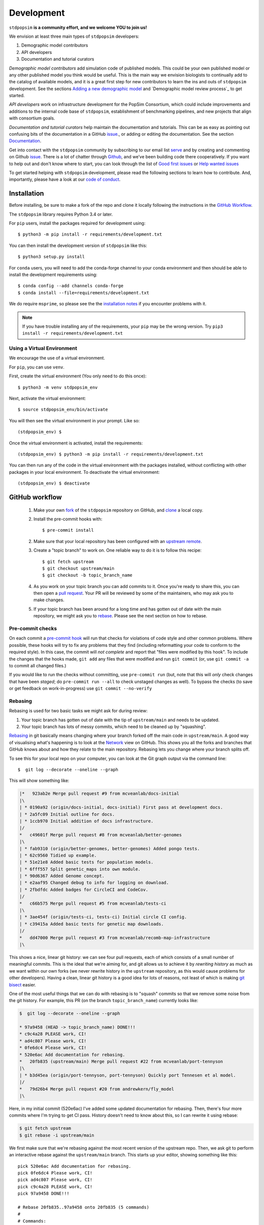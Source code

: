.. _sec_development:

===========
Development
===========

``stdpopsim`` **is a community effort, and we welcome YOU to join us!**

We envision at least three main types of ``stdpopsim`` developers:

1. Demographic model contributors
2. API developers
3. Documentation and tutorial curators

`Demographic model contributors` add simulation code of published models.
This could be your own published model or any other published model you think
would be useful. This is the main way we envision biologists to continually add
to the catalog of available models, and it is a great first step for new
contributors to learn the ins and outs of ``stdpopsim`` development. See the
sections `Adding a new demographic model`_ and
`Demographic model review process`_ to get started.

`API developers` work on infrastructure development for the PopSim Consortium,
which could include improvements and additions to the internal code base of
``stdpopsim``, establishment of benchmarking pipelines,
and new projects that align with consortium goals.

`Documentation and tutorial curators` help maintain the documentation and tutorials.
This can be as easy as pointing out confusing bits of the documentation in a
GitHub `issue <http://github.com/popgensims/stdpopsim/issues>`_., or adding or editing
the documentation. See the section `Documentation`_.

Get into contact with the ``stdpopsim`` community by subscribing to our email list
`serve <https://lists.uoregon.edu/mailman/listinfo/popgen_benchmark>`_
and by creating and commenting on
Github `issue <http://github.com/popgensims/stdpopsim/issues>`_.
There is a lot of chatter through
`Github <http://github.com/popgensims/stdpopsim>`_, and we’ve been building code
there cooperatively.
If you want to help out and don't know where to start, you can look through the
list of
`Good first issues
<https://github.com/popgensims/stdpopsim/issues?q=is%3Aopen+is%3Aissue+label%3A%22
good+first+issue%22>`_
or
`Help wanted issues
<https://github.com/popgensims/stdpopsim/issues?q=is%3Aopen+is%3Aissue+label%3A%22
help+wanted%22>`_


To get started helping with ``stdpopsim`` development, please read the
following sections to learn how to contribute.
And, importantly, please have a look at our
`code of conduct <https://github.com/popsim-consortium/stdpopsim/blob/main/CODE_OF_CONDUCT.md>`_.

.. _sec_development_installation:

************
Installation
************

Before installing, be sure to make a fork of the repo and clone it locally
following the instructions in the `GitHub Workflow`_.

The ``stdpopsim`` library requires Python 3.4 or later.

For ``pip`` users, install the packages required for development using::

    $ python3 -m pip install -r requirements/development.txt

You can then install the development version of ``stdpopsim`` like this::

    $ python3 setup.py install

For ``conda`` users, you will need to add the conda-forge channel to your conda
environment and then should be able to install the development requirements using::

    $ conda config --add channels conda-forge
    $ conda install --file=requirements/development.txt


We do require ``msprime``, so please see the the `installation notes
<https://tskit.dev/msprime/docs/stable/installation.html>`_ if you
encounter problems with it.

.. Note:: If you have trouble installing any of the requirements, your ``pip`` may be the wrong version.
    Try ``pip3 install -r requirements/development.txt``

---------------------------
Using a Virtual Environment
---------------------------

We encourage the use of a virtual environment.

For ``pip``, you can use ``venv``.

First, create the virtual environment (You only need to do this once)::

    $ python3 -m venv stdpopsim_env

Next, activate the virtual environment::

    $ source stdpopsim_env/bin/activate

You will then see the virtual environment in your prompt. Like so::

    (stdpopsim_env) $

Once the virtual environment is activated, install the requirements::

    (stdpopsim_env) $ python3 -m pip install -r requirements/development.txt

You can then run any of the code in the virtual environment with the packages installed,
without conflicting with other packages in your local environment.
To deactivate the virtual environment::

    (stdpopsim_env) $ deactivate


***************
GitHub workflow
***************

    1. Make your own `fork <https://help.github.com/articles/fork-a-repo/>`_
       of the ``stdpopsim`` repository on GitHub, and
       `clone <https://help.github.com/articles/cloning-a-repository/>`_
       a local copy.
    2. Install the pre-commit hooks with::

        $ pre-commit install

    2. Make sure that your local repository has been configured with an
       `upstream remote <https://help.github.com/articles/configuring-a-remote-for-a-fork/>`_.
    3. Create a "topic branch" to work on. One reliable way to do it
       is to follow this recipe::

        $ git fetch upstream
        $ git checkout upstream/main
        $ git checkout -b topic_branch_name

    4. As you work on your topic branch you can add commits to it. Once you're
       ready to share this, you can then open a `pull request
       <https://help.github.com/articles/about-pull-requests/>`__. Your PR will
       be reviewed by some of the maintainers, who may ask you to make changes.
    5. If your topic branch has been around for a long time and has gotten
       out of date with the main repository, we might ask you to
       `rebase <https://help.github.com/articles/about-git-rebase/>`_. Please
       see the next section on how to rebase.

-----------------
Pre-commit checks
-----------------

On each commit a `pre-commit hook <https://pre-commit.com/>`_  will run
that checks for violations of code style and other common problems.
Where possible, these hooks will try to fix any problems that they find (including reformatting
your code to conform to the required style). In this case, the commit
will *not complete* and report that "files were modified by this hook".
To include the changes that the hooks made, ``git add`` any
files that were modified and run ``git commit`` (or, use ``git commit -a``
to commit all changed files.)

If you would like to run the checks without committing, use ``pre-commit run``
(but, note that this will *only* check changes that have been *staged*;
do ``pre-commit run --all`` to check unstaged changes as well).
To bypass the checks (to save or get feedback on work-in-progress) use
``git commit --no-verify``

--------
Rebasing
--------

Rebasing is used for two basic tasks we might ask for during review:

1. Your topic branch has gotten out of date with the tip of ``upstream/main``
   and needs to be updated.
2. Your topic branch has lots of messy commits, which need to be cleaned up
   by "squashing".

`Rebasing <https://help.github.com/articles/about-git-rebase/>`_ in git
basically means changing where your branch forked off the main code
in ``upstream/main``. A good way of visualising what's happening is to
look at the `Network <https://github.com/popgensims/stdpopsim/network>`_ view on
GitHub. This shows you all the forks and branches that GitHub knows about
and how they relate to the main repository. Rebasing lets you change where
your branch splits off.

To see this for your local repo
on your computer, you can look at the Git graph output via the command line::

    $  git log --decorate --oneline --graph

This will show something like:

.. code-block:: none

    |*   923ab2e Merge pull request #9 from mcveanlab/docs-initial
    |\
    | * 0190a92 (origin/docs-initial, docs-initial) First pass at development docs.
    | * 2a5fc09 Initial outline for docs.
    | * 1ccb970 Initial addition of docs infrastructure.
    |/
    *   c49601f Merge pull request #8 from mcveanlab/better-genomes
    |\
    | * fab9310 (origin/better-genomes, better-genomes) Added pongo tests.
    | * 62c9560 Tidied up example.
    | * 51e21e8 Added basic tests for population models.
    | * 6fff557 Split genetic_maps into own module.
    | * 90d6367 Added Genome concept.
    | * e2aaf95 Changed debug to info for logging on download.
    | * 2fbdfdc Added badges for CircleCI and CodeCov.
    |/
    *   c66b575 Merge pull request #5 from mcveanlab/tests-ci
    |\
    | * 3ae454f (origin/tests-ci, tests-ci) Initial circle CI config.
    | * c39415a Added basic tests for genetic map downloads.
    |/
    *   dd47000 Merge pull request #3 from mcveanlab/recomb-map-infrastructure
    |\

This shows a nice, linear git history: we can see four pull requests, each of
which consists of a small number of meaningful commits. This is the ideal that
we're aiming for, and git allows us to achieve it by *rewriting history* as
much as we want within our own forks (we never rewrite history in the
``upstream`` repository, as this would cause problems for other developers).
Having a clean, linear git history is a good idea for lots of reasons, not
least of which is making `git bisect <https://git-scm.com/docs/git-bisect>`_
easier.

One of the most useful things that we can do with rebasing is to "squash" commits
so that we remove some noise from the git history. For example, this PR
(on the branch ``topic_branch_name``) currently looks like:

.. code-block:: none

    $  git log --decorate --oneline --graph

    * 97a9458 (HEAD -> topic_branch_name) DONE!!!
    * c9c4a28 PLEASE work, CI!
    * ad4c807 Please work, CI!
    * 0fe6dc4 Please work, CI!
    * 520e6ac Add documentation for rebasing.
    *   20fb835 (upstream/main) Merge pull request #22 from mcveanlab/port-tennyson
    |\
    | * b3d45ea (origin/port-tennyson, port-tennyson) Quickly port Tennesen et al model.
    |/
    *   79d26b4 Merge pull request #20 from andrewkern/fly_model
    |\

Here, in my initial commit (520e6ac) I've added some updated documentation for rebasing.
Then, there's four more commits where I'm trying
to get CI pass. History doesn't need to know about this, so I can rewrite it
using rebase:

.. code-block:: none

    $ git fetch upstream
    $ git rebase -i upstream/main

We first make sure that we're rebasing against the most recent version of the
upstream repo. Then, we ask git to perform an interactive rebase against
the ``upstream/main`` branch. This starts up your editor, showing something
like this::

    pick 520e6ac Add documentation for rebasing.
    pick 0fe6dc4 Please work, CI!
    pick ad4c807 Please work, CI!
    pick c9c4a28 PLEASE work, CI!
    pick 97a9458 DONE!!!

    # Rebase 20fb835..97a9458 onto 20fb835 (5 commands)
    #
    # Commands:
    # p, pick = use commit
    # r, reword = use commit, but edit the commit message
    # e, edit = use commit, but stop for amending
    # s, squash = use commit, but meld into previous commit
    # f, fixup = like "squash", but discard this commit's log message
    # x, exec = run command (the rest of the line) using shell
    # d, drop = remove commit
    #
    # These lines can be re-ordered; they are executed from top to bottom.
    #
    # If you remove a line here THAT COMMIT WILL BE LOST.
    #
    # However, if you remove everything, the rebase will be aborted.
    #
    # Note that empty commits are commented out

We want git to squash the last five commits, so we edit the rebase instructions
to look like:

.. code-block:: none

    pick 520e6ac Add documentation for rebasing.
    s 0fe6dc4 Please work, CI!
    s ad4c807 Please work, CI!
    s c9c4a28 PLEASE work, CI!
    s 97a9458 DONE!!!

    # Rebase 20fb835..97a9458 onto 20fb835 (5 commands)
    #
    # Commands:
    # p, pick = use commit
    # r, reword = use commit, but edit the commit message
    # e, edit = use commit, but stop for amending
    # s, squash = use commit, but meld into previous commit
    # f, fixup = like "squash", but discard this commit's log message
    # x, exec = run command (the rest of the line) using shell
    # d, drop = remove commit
    #
    # These lines can be re-ordered; they are executed from top to bottom.
    #
    # If you remove a line here THAT COMMIT WILL BE LOST.
    #
    # However, if you remove everything, the rebase will be aborted.
    #
    # Note that empty commits are commented out

After performing these edits, we then save and close. Git will try to do
the rebasing, and if successful will open another editor screen that
lets you edit the text of the commit message:

.. code-block:: none

    # This is a combination of 5 commits.
    # This is the 1st commit message:

    Add documentation for rebasing.

    # This is the commit message #2:

    Please work, CI!

    # This is the commit message #3:

    Please work, CI!

    # This is the commit message #4:

    PLEASE work, CI!

    # This is the commit message #5:

    DONE!!!

    # Please enter the commit message for your changes. Lines starting
    # with '#' will be ignored, and an empty message aborts the commit.
    #
    # Date:      Tue Mar 5 17:00:39 2019 +0000
    #
    # interactive rebase in progress; onto 20fb835
    # Last commands done (5 commands done):
    #    squash c9c4a28 PLEASE work, CI!
    #    squash 97a9458 DONE!!!
    # No commands remaining.
    # You are currently rebasing branch 'topic_branch_name' on '20fb835'.
    #
    # Changes to be committed:
    #       modified:   docs/development.rst
    #
    #

We don't care about the commit messages for the squashed commits, so we
delete them and end up with:

.. code-block:: none

    Add documentation for rebasing.

    # Please enter the commit message for your changes. Lines starting
    # with '#' will be ignored, and an empty message aborts the commit.
    #
    # Date:      Tue Mar 5 17:00:39 2019 +0000
    #
    # interactive rebase in progress; onto 20fb835
    # Last commands done (5 commands done):
    #    squash c9c4a28 PLEASE work, CI!
    #    squash 97a9458 DONE!!!
    # No commands remaining.
    # You are currently rebasing branch 'topic_branch_name' on '20fb835'.
    #
    # Changes to be committed:
    #       modified:   docs/development.rst

After saving and closing this editor session, we then get something like:

.. code-block:: none

    [detached HEAD 6b8a2a5] Add documentation for rebasing.
    Date: Tue Mar 5 17:00:39 2019 +0000
    1 file changed, 2 insertions(+), 2 deletions(-)
    Successfully rebased and updated refs/heads/topic_branch_name.

Finally, after a successful rebase, you **must force-push**! If you try to
push without specifying ``-f``, you will get a very confusing and misleading
message:

.. code-block:: none

    $ git push origin topic_branch_name
    To github.com:jeromekelleher/stdpopsim.git
    ! [rejected]        topic_branch_name -> topic_branch_name (non-fast-forward)
    error: failed to push some refs to 'git@github.com:jeromekelleher/stdpopsim.git'
    hint: Updates were rejected because the tip of your current branch is behind
    hint: its remote counterpart. Integrate the remote changes (e.g.
    hint: 'git pull ...') before pushing again.
    hint: See the 'Note about fast-forwards' in 'git push --help' for details.

**DO NOT LISTEN TO GIT IN THIS CASE!** Git is giving you **terrible advice**
which will mess up your branch. What we need to do is replace the state of
the branch ``topic_branch_name`` on your fork on GitHub (the ``upstream`` remote)
with the state of your local branch, ``topic_branch_name``. We do this
by "force-pushing":

.. code-block:: none

    $ git push -f origin topic_branch_name
    Counting objects: 4, done.
    Delta compression using up to 4 threads.
    Compressing objects: 100% (4/4), done.
    Writing objects: 100% (4/4), 4.33 KiB | 1.44 MiB/s, done.
    Total 4 (delta 2), reused 0 (delta 0)
    remote: Resolving deltas: 100% (2/2), completed with 2 local objects.
    To github.com:jeromekelleher/stdpopsim.git
     + 6b8a2a5...d033ffa topic_branch_name -> topic_branch_name (forced update)

Success! We can check the history again to see if everything looks OK:

.. code-block:: none

    $  git log --decorate --oneline --graph

    * d033ffa (HEAD -> topic_branch_name, origin/topic_branch_name) Add documentation for rebasing.
    *   20fb835 (upstream/main) Merge pull request #22 from mcveanlab/port-tennyson
    |\
    | * b3d45ea (origin/port-tennyson, port-tennyson) Quickly port Tennesen et al model.
    |/
    *   79d26b4 Merge pull request #20 from andrewkern/fly_model
    |

This looks just right: we have one commit, pointing to the head of ``upstream/main``
and have successfully squashed and rebased.

------------------------
When rebasing goes wrong
------------------------

Sometimes rebasing goes wrong, and you end up in a frustrating loop of making
and undoing the same changes over and over again. First, here's an explanation
of what's going on. Let's say that the branch we're working on (and trying to
rebase) is called ``topic_branch``, and it branched off from ``upstream/main``
at some point in the past::

         A1---A2---A3  (topic_branch)
        /
    ---M---o---o---o---o---B  (upstream/main)

So, what we'd really like to do is to take the commits ``A1``, ``A2``, and
``A3`` and apply them to the current state of the ``upstream/main`` branch,
i.e., on top of commit ``B``. If we just do ``git rebase upstream/main``
then git will try to first apply ``A1``; then ``A2``; and finally ``A3``.
If there's conflicts, this is painful, so we might want to *first* squash
the three commits together into one commit, and then rebase that single commit.
Then we'll only have to resolve conflicts once. Said another way: we often
use ``git rebase -i upstream/main`` to both squash *and* rebase; but
it may be easier to squash first then rebase after.

We'll be doing irreversible changes, so first we should make a backup copy of
the branch::

    $ git checkout topic_branch  # make sure we're on the right branch
    $ git checkout -b topic_backup # make the backup
    $ git checkout topic_branch  # go back to the topic branch

Next, we take the diff between the current state of the files and the place
where your changes last diverged from ``upstream/main`` (the commit labelled
``M`` in the diagram above), and save it as a patch. To do this, make sure
you are in the root of the git directory, and::

    $ git diff --merge-base upstream/main > changes.patch

After that, we can check out a fresh branch and check if everything works
as it's supposed to::

    $ git checkout -b test_branch upstream/main
    $ patch -p1 < changes.patch
    $ git commit -a
    # check things work

After we've verified that everything works, we then checkout the original
topic branch and replace it with the state of the ``test_branch``, and
finally force-push to the remote topic branch on your fork::

    $ git checkout topic_branch
    $ git reset --hard test_branch
    $ git push -f origin topic_branch

Hard resetting and force pushing are not reversible operations, so please
beware! After you've done this, you can go make sure nothing bad happened
by checking that the only changes listed under "files changed" in the github
pull request are changes that you have made. For more on finding the fork
point, with diagrams, and an alternative workflow, see `the git docs
<https://git-scm.com/docs/git-merge-base>`__.

.. _sec_development_demographic_model:


********************
Adding a new species
********************

---------------------------------------------------
Which information do I need to have for my species?
---------------------------------------------------

In ``stdpopsim``, we aim to be inclusive and facilitate adding a diverse range of species.
That said, there are certain basic requirements we have
for every species added to the :ref:`sec_catalog`.
We specify these requirements below.
If you are unsure whether your species satisfies these baseline requirements,
but you still think it will be useful to add it to ``stdpopsim``,
then we encourage you to `open an issue <http://github.com/popgensims/stdpopsim/issues/new>`_
on the GitHub repository to discuss this.
Others researchers in the community may be able to help you fill in the missing details
or find other solutions.

Every species added to ``stdpopsim`` should have the following information available:

1. A chromosome-level genome assembly
2. Mutation rate (per generation)
3. Recombination rate (per generation)
4. A characteristic population size
5. An average generation time

Of course, many species do not have precise estimates of each of these
(e.g., mutation rates are usually not known).
So, in practice we often have to use approximate estimates.
We provide below a set of guidelines for each of the five components,
with a brief discussion of possible courses of action to take when components have incomplete information.

1. The **genome assembly** should consist of a list of chromosomes or scaffolds and their lengths.
   Having a good quality assembly with complete chromosomes, or at least very long scaffolds,
   is essential for chromosome-level simulations produced by ``stdpopsim``.
   Species with less complete genome builds typically do not have genetic maps
   or good estimates of recombination rates,
   making chromosome-level simulation much less useful.
   Thus, currently, ``stdpopsim`` only supports adding species with near-complete
   chromosome-level genome assemblies (i.e., close to one contig per chromosome).

2. An **average mutation rate**
   should be specified for each chromosome (per generation per bp).
   The mutation rate estimate can be based on sequence data from pedigrees, mutation accumulation studies,
   or comparative genomic analysis calibrated by fossil data (i.e., phylogenetic estimates).
   If there is no information on the variation of mutation rates across chromosomes,
   the average genome-wide mutation rate can be specified for all chromosomes.
   Finally, if your species of interest does not have direct estimates of mutation rates,
   we recommend using estimates for some other species (hopefully closely related).

3. An **average recombination rate**
   should be specified for each chromosome (per generation per bp).
   Ideally, one would want to specify a fine-scale chromosome-level **recombination map**,
   since the recombination rate is known to vary widely across chromosomes.
   If a recombination map exists for your species,
   you may specify it separately (see `Adding a genetic map`_).
   Nonetheless, you should specify a default (average) recombination rate for each chromosome.
   As with mutation rates, if there is no information on the variation of recombination rates
   across chromosomes, the average genome-wide recombination rate can be specified for all chromosomes.
   Furthermore, if your species of interest does not have direct estimates of recombination rates,
   we recommend using estimates for some other species (hopefully closely related).

4. The **effective population size** should represent the historical average effective population size,
   and ideally produce simulated data that matches the average observed genetic diversity in that species.
   However, this will often not capture features of genetic variation that are caused by recent changes in population size and the presence of population structure.
   To capture those, one should also provide a demographic model (or multiple models) for the species
   (see `Adding a new demographic model`_).

5. The **average generation time** is an important part of the species' natural history,
   but its value does not directly affect the simulation, since
   the ``SLiM`` and ``msprime`` simulation engines operate in time units of generations.
   Thus, the average generation time is only currently used to convert time units to years,
   which is useful when comparing among different demographic models.

All values used in the species model should be based on current knowledge for a typical population
in that species, as represented in the literature.
Before you add your species to ``stdpopsim``, see that you can collect the values
mentioned above from the literature.
You will later need to specify these citations in your code files
(see `Adding and editing the required files`_).
If you are unsure whether your species of interest satisfies the base requirements above
(such as a near-complete genome assembly), or have questions about how to set some parameters,
feel free to `open an issue <http://github.com/popgensims/stdpopsim/issues/new>`_
on the GitHub repository to get assistance from other members of the ``stdpopsim`` community.


-----------------------------------
Getting set up to add a new species
-----------------------------------

If this is your first time adding a species to ``stdpopsim``, it's a good
idea to take some time browsing the :ref:`sec_catalog`
to see how existing species are typically specified and documented. If you have
any questions or confusion about the required code, please
don't hesitate to `open a new issue
<https://github.com/popsim-consortium/stdpopsim/issues/new>`__.
We're more than happy to answer any questions and help get you up and running.
Before you add any code, be sure to have forked the ``stdpopsim`` repository
and cloned it locally, following the instructions in the `GitHub Workflow`_ section.


After you collected the relevant parameters from the literature (see list above),
the first step is to create a new subdirectory devoted to the new species,
which you should name using the six-character species identifier
(see `Naming conventions`_ for more details).
All code associated with simulation of this species should go into this directory,
unless explicitly specified otherwise
(code for documentation and testing  is written in other directories).
For example, the simulation code for *D. melanogaster* resides in directory
``stdpopsim/catalog/DroMel/`` in the repository.

Once the species directory is set up, you may use the ``maintenance`` utility
of ``stdpopsim`` to generate template files where you can enter
all relevant information for your species.
The ``maintenance`` utility downloads useful information on a genome build published
in `Ensembl <https://www.ensembl.org/index.html>`__,
and uses it to generate initial versions of the required source files.
A partial list of the
genomes housed on Ensembl can be found `here <https://metazoa.ensembl.org/species.html>`__.
To use this utility, execute the ``maintenance`` command with the Ensembl species ID;
replace spaces in the Ensembl ID with ``_`` characters.
For example, the template files for *A. thaliana* were generated by executing this command:

.. code-block:: shell

    $ python -m maintenance add-species arabidopsis_thaliana

The ``maintenance`` utility generates three new files inside the species directory
(``stdpopsim/catalog/<SPECIES_ID>/``):

* ``__init__.py``: a  script that loads all the relevant libraries for your species.
  It should be edited only when you add components to your species, such as demographic models,
  genetic maps, or DFEs.

* ``genome_data.py``: a file that contains information on the physical map of the genome.
  This file is generated automatically by the ``maintenance`` utility with a data dictionary
  which has slots for the assembly accession number, the assembly name,
  and a dictionary representing the chromosome names and their associated lengths.
  If synonyms are defined (e.g., chr2L for 2L) then those are given in the list that follows.
  You should double-check the downloaded values, but there is probably no reason to edit this file
  after it has been generated by the ``maintenance`` utility.

* ``species.py``: a file containing information about the species' mutation and recombination rates,
  effective population size, and the average generation time,
  along with all accompanying citations
  (see details in `Which information do I need to have for my species?`_).
  The following section provides detailed instructions on how to code information in this file,
  including some specific examples.

.. note::

      The ``maintenance`` utility also generates test code for your species in
      the file ``tests/test_<SPECIES_ID>.py``.
      This is used later for your local tests and in the review process
      (see `Testing your species model and submitting a PR`_
      and `Implementing tests for the review of new species`_).

.. note::

    If your species of interested does not have a published genome in Ensembl,
    you may manually create and edit the three files described above.
    Try to follow an example from the catalog that was downloaded from Ensembl
    to maintain a consistent format.

-----------------------------
Coding the species parameters
-----------------------------

Information about a species' mutation and recombination rates,
effective population size, and the average generation time,
is all summarized in the ``species.py`` file,
along with all accompanying citations
(see details in `Which information do I need to have for my species?`_).
The initial version of the file generated by the ``maintenance`` utility
contains commented instructions to help you figure out where everything goes.
Essentially, the information in this file is recorded in two main objects: ``_genome`` and ``_species``.
The ``_genome`` object contains chromosome-level information, such as
**chromosome ids**, **lengths**, **mutation and recombination rates**, and **ploidy**.
The ``_species`` object contains the remaining information about the species,
including its **full name**, **abbreviated name**, **id**, **effective population size**
and **average generation time**.
Each value specified in these two object should be accompanied by a
``stdpopsim.Citation`` object indicating the publication from which it was derived.
Each ``stdpopsim.Citation`` object is initialized with the following information:

* author (`string`): abbreviated author list in a single string,
  such as `"1000GenomesConsortium"` or `"Huber et al."`.
* year   (`int`): year of publication.
* doi (`string`): a URL for the `doi.org <https://doi.org/>`__ webpage of the publication.
* reasons (list of ``stdpopsim.CiteReason``):
  possible reasons to include a citation in ``species.py`` are:

  * ``stdpopsim.CiteReason.ASSEMBLY``
  * ``stdpopsim.CiteReason.REC_RATE``
  * ``stdpopsim.CiteReason.MUT_RATE``
  * ``stdpopsim.CiteReason.POP_SIZE``
  * ``stdpopsim.CiteReason.GEN_TIME``

To demonstrate how the ``_genome`` and ``_species`` objects are set,
we provide below a detailed example for *A. thaliana*
(see also ``stdpopsim/catalog/AraTha/species.py``).

ILAN: I NEED TO FIX AND ADJUST THIS !!!

We start by
defining auxiliary objects (``_recombination_rate_data`` and ``_ploidy``)
that specify the recombination rate and ploidy
for each chromosome.
Note that the mitochondrial and plastid genomes are associated
with ploidy of 1 and recombination rate of 0,
and all other chromosomes are associated with a ploidy of 2 and the
genome-wide average recombination rate.

.. code-block:: python

    _mean_recombination_rate = 200 / 124000 / 2 / 1e6
    _recombination_rate_data = {str(j): _mean_recombination_rate for j in range(1, 6)}
    _recombination_rate_data["Mt"] = 0
    _recombination_rate_data["Pt"] = 0

    _species_ploidy = 2
    _ploidy = {
      "1": _species_ploidy,
      "2": _species_ploidy,
      "3": _species_ploidy,
      "4": _species_ploidy,
      "5": _species_ploidy,
      "6": _species_ploidy,
      "Mt": 1,
      "Pt": 1,
    }

We then use another object (``_chromosomes``) to wrap up these
values together with the mutation rate, which is set to the
genome-wide average value for every chromosome.
Chromosome ids and lengths are taken from the ``data`` object defined in
the ``genome_data.py`` file.

.. code-block:: python

	_chromosomes = []
	for name, data in genome_data.data["chromosomes"].items():
	    _chromosomes.append(
       		stdpopsim.Chromosome(
	            id=name,
       		    length=data["length"],
	            synonyms=data["synonyms"],
       		    mutation_rate=7e-9,
	            recombination_rate=_recombination_rate_data[name],
	            ploidy=_ploidy[name],
       		)
	    )

Finally, the ``_genome`` object is defined by referencing the ``_chromosomes``
object, adding the assembly name and accession, and all the relevant citations,
with a "reason" associated with each citation:

.. code-block:: python

  _genome = stdpopsim.Genome(
      chromosomes=_chromosomes,
      assembly_name=genome_data.data["assembly_name"],
      assembly_accession=genome_data.data["assembly_accession"],
      citations=[
        stdpopsim.Citation(
          author="Ossowski et al.",
          year=2010,
          doi="https://doi.org/10.1126/science.1180677",
          reasons={stdpopsim.CiteReason.MUT_RATE},
        ),
        stdpopsim.Citation(
          author="Huber et al.",
          year=2014,
          doi="https://doi.org/10.1093/molbev/msu247",
          reasons={stdpopsim.CiteReason.REC_RATE},
        ),
        stdpopsim.Citation(
          doi="https://doi.org/10.1093/nar/gkm965",
          year=2007,
          author="Swarbreck et al.",
          reasons={stdpopsim.CiteReason.ASSEMBLY},
        ),
      ],
  )

The ``_species`` object contains the remaining information about the species,
including the **effective population size** and **average generation time**,
along with relevant citations.
For example, the ``_species`` object for *A. thaliana* is specified as follows:

.. code-block:: python

    _species = stdpopsim.Species(
        id="AraTha",
        ensembl_id="arabidopsis_thaliana",
        name="Arabidopsis thaliana",
        common_name="A. thaliana",
        genome=_genome,
        generation_time=1.0,
        population_size=10**4,
        ploidy=_species_ploidy,
        citations=[
            stdpopsim.Citation(
                doi="https://doi.org/10.1890/0012-9658(2002)083[1006:GTINSO]2.0.CO;2",
                year=2002,
                author="Donohue",
                reasons={stdpopsim.CiteReason.GEN_TIME},
            ),
            stdpopsim.Citation(
                doi="https://doi.org/10.1016/j.cell.2016.05.063",
                year=2016,
                author="1001GenomesConsortium",
                reasons={stdpopsim.CiteReason.POP_SIZE},
            ),
        ],
    )


Once these two objects (``_genome`` and ``_species``) are specified,
you should be able to load and simulate the newly added species using ``stdpopsim``.

----------------------------------------------
Testing your species model and submitting a PR
----------------------------------------------

The ``maintenance`` utility that generated the three species template files
in the species directory (``stdpopsim/catalog/<SPECIES_ID>/``)
also generates test code for the species in a separate file, ``tests/test_<SPECIES_ID>.py``.
The tests in this file are executed as follows
(where ``<SPECIES_ID>`` is the six-character species id):

.. code-block:: shell

   $ python -m pytest tests/test_<SPECIES_ID>.py

The tests already implemented in this file when it is generated
check for basic formatting and missing information.
For example, there is a test checking that the citation year is of type `int`
rather than `string` (e.g. 2004 and not `"2014"`).
Other tests in this file are generated by the ``maintenance`` utility
as blank and disabled.
These tests should **not** be filled out by the person who writes the code in
the ``species.py`` file,
but rather by someone else, as part of the **review process** (see below).
Once your code passes the basic tests implemented in the automatically generated
version of the test file,
you should submit a pull request (PR) with your changes to the catalog.
See the `GitHub workflow`_ for more details about this process.

At this point, most of your work is done.
**You have officially joined the** ``stdpopsim`` **development team. Welcome!!**
Your code still needs to undergo review by another member (or members)
of the development team before it is fully incorporated into ``stdpopsim``.
This will likely require additional feedback from you,
so, stay tuned for discussion during the review process.

----------------------------------------
Overview of the stdpopsim review process
----------------------------------------

We provide here a general outline for the review process we use in ``stdpopsim``,
including guidelines for how to settle discrepancies that are found during review
(see Step 6 below).
The six steps described below should be followed whenever a **new species** is added,
or when components such as **demographic models** or **DFEs** are added to a species
already in the catalog.

1. After the original contributor submitted a PR with their new code,
   the code is checked by one of the core maintainers of
   ``stdpopsim`` for basic problems or style issues.
   Once the code meets the basic standards, the maintainer merges the PR,
   and the newly added code is considered **provisional**.

2. The original contributor then opens a new **QC issue** on GitHub
   to track the progress of the review.
   One simple way to do this is to use one of the `template issues
   <https://github.com/popsim-consortium/stdpopsim/issues/new/choose>`__
   we provide.
   For example, the ``Species QC issue template`` should be used when adding
   a new species and the ``Model QC issue template`` should be used when adding
   a new demographic model.
   Simply press  `Get started` for the appropriate template,
   and fill in the required details.
   If you don't find an appropriate template for your purpose,
   you should simply `open a new blank issue
   <https://github.com/popsim-consortium/stdpopsim/issues/new>`__
   and add the relevant details manually.
   Make sure to include information about the primary sources (citations)
   you used as well as other considerations you made in your code.
   The **QC issue** contains a checklist and all the items on this list
   should be checked off for the review process to complete.

3. A different member of the ``stdpopsim`` community volunteers to review the
   newly added demographic model.
   If you volunteer to review a model, you should state your intention on the
   **QC issue**, so we don't duplicate effort.
   Typically, there will be one reviewer assigned to every **QC issue**.
   However, sometimes multiple reviewers may wish to partition tasks between them.
   For examples, when reviewing a new species, one reviewer may wish to test the
   recombination rates, and another may wish to test the effective population size.
   Some aspects of the review, such as examining citations, involve checking the
   code of the original contributor.
   However, most of the review involves implementing tests
   based on the reviewer's understanding of
   the source publications and additional documentation
   specified by the original contributor in the **QC issue**.
   Ideally, the code for these tests should be written by the reviewer
   **without looking at the original contributor's code**.
   If the reviewer is uncertain about some aspects of the implementation,
   they can discuss this with the original contributor in the **QC issue**.
   Different types of tests are involved when you are reviewing a **new species**
   added to ``stdpopsim`` or when you are reviewing a **demographic model**
   added to an existing species.
   See the appropriate sections below for specific instructions on how to
   implement the different tests.
   The reviewer should write the testing code on their own fork of the repository,
   as outlined in the `GitHub workflow`_.

4. After writing the appropriate  the test code,
   the reviewer should execute it by running the `Unit tests`_.
   The unit tests will produce error messages if
   inconsistencies are found between the original contributor's implementation
   and the tests written by the reviewer.

5. Once the reviewer is confident in their tests,
   they should submit a PR with their test code.
   The reviewer may choose to do so even if some tests fail,
   to facilitate discussion with the original contributor (see Step 6 below).

6. If the tests written by the reviewer produce error messages,
   the differences between the implementation of the original contributor and
   the blind tests of the reviewer need to be resolved through discussion
   between the two of them.
   This discussion can take place either in the **review PR** submitted in Step 5,
   or in the **QC issue** opened in Step 2.
   Differences between the two implementations can indicate an error,
   but very often they are a result of different interpretations of the
   data presented in the source publications.
   For example, there might be different mutation rates estimated for a given species
   from two different groups of samples.
   The original contributor and reviewer should reach an agreement
   as to the best (or at least a reasonable) interpretation of the published data.
   If they cannot reach an agreement,
   then the discussion on GitHub should be opened to others in the community.
   It may also be useful to contact the authors of the original publication
   to resolve some of these ambiguities.
   After each difference is resolved, the final decision should be clearly
   noted in the discussion on GitHub,
   and the code should be modified accordingly.
   This could be either the code written by the original contributor or the
   test code written by the reviewer (or both in some cases).
   Since at this point the **review PR** submitted in Step 5 is still open (not merged),
   then we recommend making the code changes using additional commits in this PR.
   In case the review process found different possible interpretations
   of the published data,
   the rationale behind the final (consensus) interpretation should be clearly
   specified in comments above the relevant block of code.
   This documentation will help future contributors in resolving
   ambiguities in similar cases.

7. Once the **review PR** submitted in Step 5 passes all unit tests,
   it is merged, and the **QC issue** opened in Step 2 is closed.
   **The new code is now officially added to the** ``stdpopsim`` **catalog!**


------------------------------------------------
Implementing tests for the review of new species
------------------------------------------------

The tests associated with the review of a new species
should be written by the reviewer in the ``tests/test_<SPECIES_ID>.py`` file
as part of Step 3 of the review process described above.
Recall that this file was generated by the ``maintenance`` utility, with most
of the tests disabled.
The reviewer should enable all the tests and implement them.
For example, the test for the recombination rates is initialized by the
``maintenance`` utility in the following form:

.. code-block:: python

    @pytest.mark.skip("Recombination rate QC not done yet")
    @pytest.mark.parametrize(["name", "rate"], {}.items())
    def test_recombination_rate(self, name, rate):
        assert rate == pytest.approx(self.genome.get_chromosome(name).recombination_rate)

When writing the tests for the recombination rates, the reviewer should modify
this code to look something like this
(example taken from ``tests/test_AedAeg.py`` for *A. aegypti*):

.. code-block:: python

    @pytest.mark.parametrize(
        ["name", "rate"],
        {"1": 0.306e-8, "2": 0.249e-8, "3": 0.291e-8, "MT": 0.0}.items(),
    )
    def test_recombination_rate(self, name, rate):
        assert rate == pytest.approx(self.genome.get_chromosome(name).recombination_rate)

The ``@pytest.mark.skip`` line has been deleted to enable this test,
and the dictionary in the ``@pytest.mark.parameterize`` line  (code inside the ``{ }``)
has been filled out with ``key``:``value`` pairs that give the name and average
recombination rate for each chromosome.

The tests can be executed by running the complete set of `Unit tests`_,
or by invoking only the tests in ``tests/test_<SPECIES_ID>.py``, as follows:

.. code-block:: shell

   $ python -m pytest tests/test_<SPECIES_ID>.py

The tests compare the values specified in the
test file to the values in the ``species.py`` and ``genome_data.py`` files,
and they produce error messages if differences are found.
Differences should be resolved using the general process outlined in
Step 6 of the `Overview of the stdpopsim review process`_.

******************************
Adding a new demographic model
******************************

A demographic model describes ancestral population sizes, split times,
and migration rates.
Misspecification of the model can generate unrealistic patterns of genetic
variation that will affect downstream analyses.
So, having at least one detailed demographic model is recommended for every species.
A given species might have more than one demographic model,
fit from different data or by different methods.

-----------------------------------
What models are appropriate to add?
-----------------------------------
Any model added to ``stdpopsim`` should be based the **published literature**
and a clear citation to the relevant paper(s) should be provided with the model.
The demographic model should include, at a minimum,
a single population with a series of population sizes changes.
Multi-population models typically include other **demographic events**,
such as population splits and changes in the amount of gene flow between populations.
The values of different parameters should be specified in number of individuals
(for population sizes) and generations (for times).
Sometimes, you will need to convert values published in the literature
to these units by making some assumptions on the mutation rate;
typically the same assumptions made by the study that published the demographic model.


The ``stdpopsim`` :ref:`sec_catalog` also contains a collection of **generic models**
that are not associated with a certain species and are primarily used for development
and testing of demographic inference methods.
Contributors may suggest additional generic models,
which they think can be helpful for methods development.
If you implement a generic demographic model, you should follow the guidelines
listed below for species-specific models, with the following
notable exceptions:

1. Generic models are defined as **Python classes** at the bottom of the file
   ``stdpopsim/models.py``.
   If you code a generic model, you should implement the appropriate class
   at the bottom of this file.
   Try to follow the style used in existing generic models
   (such as ``PiecewiseConstantSize`` and ``IsolationWithMigration``).

2. The generation time associated with a generic model should be set to 1.

3. The citation(s) associated with a generic model should establish its utility
   in methods development.

4. Generic models undergo standard code review by another ``stdpopsim`` contributor.
   There is no need for the blind tests outlined below for species-specific models.

---------------------------------------------
Getting set up to add a new demographic model
---------------------------------------------

If this is your first time implementing a demographic model in ``stdpopsim``, it's a good
idea to take some time browsing the :ref:`sec_catalog`
to see how existing demographic models are coded and documented.
If you have any questions or confusion about formatting or implementing demographic models, please
don't hesitate to `open a new issue <http://github.com/popgensims/stdpopsim/issues>`_.
We're more than happy to answer any questions and help get you up and running.
Before you add any code, be sure to have forked the ``stdpopsim`` repository
and cloned it locally, following the instructions in the `GitHub Workflow`_ section.


All code for a species' demographic models is written in the ``demographic_models.py``
file in that species directory ``stdpopsim/catalog/<SPECIES-ID>/``
(where ``<SPECIES-ID>`` is the six-character identifier of the species;
e.g., CanFam).
If the species does not currently have any demographic model,
then you should add this file to ``stdpopsim/catalog/<SPECIES-ID>/``,
with the following three lines of code:

.. code-block:: python

  import msprime
  import stdpopsim
  _species = stdpopsim.get_species("<SPECIES_ID>")

Furthermore, to ensure that the demographic model(s) are fully incorporated to the
species' code base, you should add the following import to the ``__init__.py`` file
in the species directory:

.. code-block:: python

  from . import demographic_models

----------------------------
Coding the demographic model
----------------------------

The demographic model should be coded in the ``demographic_models.py`` file
by defining a specialized function, which essentially returns
a ``stdpopsim.DemographicModel`` object initialized with the appropriate values.
This function should then be added to the ``_species`` object using the ``add_demographic_model``
function.
We provide below a template block of code for these two operations:

.. code-block:: python

  def _model_func_name():
    return stdpopsim.DemographicModel(
      id                        = ...,
      description               = ...,
      long_description          = ...,
      populations               = ...,
      citations                 = ...,
      generation_time           = ...,
      mutation_rate             = ...,
      population_configurations = ...,
      migration_matrix          = ...,
      demographic_events        = ...,
    )

    _species.add_demographic_model(_model_func_name())

A demographic model is thus defined using ten different attributes.
The first seven attributes are quite straightforward:

* ``id`` (`string`): A unique, short-hand identifier for this demographic model.
  This id contains a short description written in camel case,
  followed by an underscore, and then four characters:
  (1) a digit character specifying the number of sampled populations;
  (2) the first letter of the name of the first author of the publication;
  (3-4) and two digit characters specifying the year the study was published.
  For example, the "Out of Africa" demographic model for humans published by
  Gutenkunst et al. (2009) has the ``id`` "OutOfAfrica_3G09".
  See :ref:`sec_development_naming_conventions` for more details.

* ``description`` (`string`): A brief one-line description of the demographic model.

* ``long_description`` (`string`): A more detailed textual description of the model (short paragraph).

* ``populations``: A list of ``stdpopsim.Population`` objects, which have their own
  ``id`` and ``description``. For example, the Thousand Genomes Project Yoruba panel
  could be defined as ``stdpopsim.Population(id="YRI", description="1000 Genomes YRI
  (Yorubans)")``.

* ``citations``: A list of ``stdpopsim.Citation`` objects for the publications
  from which this model was derived.
  The citation object requires author, year, and doi information, and
  a specified reason for citing this model (see `Coding the species parameters`_).
  The reason associated with demographic model citations will typically be
  ``stdpopsim.CiteReason.DEM_MODEL``.

* ``generation_time`` (`double`): The generation time for the species in years.
  The value of this parameter does not directly affect the simulation,
  since the ``SLiM`` and ``msprime`` simulation engines operate in time units of generations.
  The generation time is only currently used to convert time units to years,
  which is useful when comparing among different demographic models.

* ``mutation_rate`` (`double`): The mutation rate assumed during the inference of this demographic
  model (per bp per generation).
  Most demographic inference methods make some assumption about the average genome-wide
  mutation rate.
  These assumptions are sometimes "baked" into the methods,
  and in other cases are just used to convert parameter values from mutation-scale
  to physical scale (number of individuals for population size and generations for times).
  If you are confident that inference did not make any assumption about mutation rate,
  then set the mutation rate of the demographic model to ``None``.
  However, note that this is quite uncommon, so you should make sure this is the case
  before you set the mutation rate to ``None``.

The final three attributes
(``population_configurations``, ``migration_matrix``, and ``demographic_events``)
describe the inferred demographic history that you wish to code.
This history consists of ancestral population size changes,
migration rates, split times, and admixture events.
These attributes should be coded using the standard format of ``msprime``.
If this is your first time specifying a demographic model using ``msprime``,
then we highly recommend that you take some time to read through its
`documentation and tutorials <https://tskit.dev/msprime/docs/stable/quickstart.html>`_.

Finally, note that most published demographic models provide a range of plausible values for each
parameter of interest.
In your coded model, you should use some reasonable point estimate,
such as the value associated with the the maximum likelihood fit,
or the mean posterior (for Bayesian methods).

------------------------------------
Adding a parameter table to the docs
------------------------------------

The parameters used in the implementation of the demographic model should
also be specified in a csv file in the ``docs/parameter_tables/`` directory.
This provides a straightforward documentation and also helps in the review
process (see below).
Each line in the csv file should have the format::

    Parameter Type (units), Value, Description

You may examine csv files currently in  the ``docs/parameter_tables/`` directory
for useful examples.
Once you completed the csv file,
you can check that the documentation was built properly by running
``make`` in the ``docs/`` directory and opening the Catalog page in the
``docs/_build/`` directory.
See `Documentation`_ for more details.



--------------------------------------------------
Testing your demographic model and submitting a PR
--------------------------------------------------

Once you have written the demographic model function in the ``demographic_models.py`` file,
you should test it locally using the development version of ``stdpopsim``.
First, make sure to install the development version of ``stdpopsim`` and its requirements,
by following the :ref:`sec_development_installation` instructions.
Then, check that your new demographic model function has been imported
by executing the following Python code,
where ``<SPECIES_ID>`` is the six-character species id (e.g., HomSap or AraTha):

.. code-block:: python

  import stdpopsim

  species = stdpopsim.get_species("<SPECIES_ID>")
  for x in species.demographic_models:
    print(x.id)


This prints the identifiers (``id``; see above) for all demographic models defined for the species.
You should make sure that the identifier of your newly added model is printed.

.. note::

    If the identifier of your demographic model is not printed,
    make sure that you included the call ``_species.add_demographic_model(_model_func_name())``
    for your newly defined function ``_model_func_name()``
    in the end of the ``demographic_models.py`` file.

    If you are still having trouble, check the
    `GitHub issues <https://github.com/popsim-consortium/stdpopsim/issues?q=is%3Aissue+adding+demographic+model+>`_
    or `open a new issue <https://github.com/popsim-consortium/stdpopsim/issues/new>`_ to get help from others.

After you confirmed that your demographic model was added to the species code,
you should check that you can successfully simulate it with the Python API.
See :ref:`sec_python_tute` for more details.
Finally, once everything looks okay,
you should submit a pull request (PR) with your changes to the code.
See the `GitHub workflow`_ for more details about this process.

At this point, most of your work is done.
**You have officially joined the** ``stdpopsim`` **development team. Welcome!!**
Your model still needs to undergo review by another member (or members)
of the development team before it is fully incorporated into ``stdpopsim``.
This will likely require additional feedback from you,
so, stay tuned for discussion during the review process.

--------------------------------------------------------
Implementing tests for the review of a demographic model
--------------------------------------------------------

After a contributor submits a PR with a new demographic model,
the code undergoes seven steps of review before it
is officially added to ``stdpopsim`` (see `Overview of the stdpopsim review process`_).
In Step 3 of this process, the reviewer writes testing code for the newly
added demographic model.
This is done in file ``stdpopsim/qc/<SPECIES_ID>.py``
(where ``<SPECIES_ID>`` is the six-character identifier of the species).
If this is the first demographic model added for this species,
the reviewer should create this file and add an import
statement for the species to ``stdpopsim/qc/__init__.py``.

The code written by the reviewer in ``stdpopsim/qc/<SPECIES_ID>.py``
should define a function that returns a
``stdpopsim.DemographicModel`` object, parallel to the function defined
by the original contributor of the demographic model (see `Coding the demographic model`_).
After this function is defined, it should be **registered as the QC function** of the
original function by adding this bit of code to ``stdpopsim/qc/<SPECIES_ID>.py``:

.. code-block:: python

  _species.get_demographic_model(<MODEL_ID>).register_qc(
    _your_review_function()
  )

Where ``<MODEL_ID>`` is the string specified by the original contributor as the
``id`` of the demographic model, and ``_your_review_function()`` is the function
implemented by the reviewer.

The original demographic model and its registered QC model are compared as part of
the ``stdpopsim`` `Unit tests`_.

********************
Adding a genetic map
********************

Some species have sub-chromosomal recombination maps available. They can be added to
`stdpopsim` by creating a new `GeneticMap` object and providing a formatted file
detailing recombination rates to a designated `stdpopsim` maintainer who then uploads
it to AWS. If there is one for your species that you wish to include, create a space
delimited file with four columns: Chromosome, Position(bp), Rate(cM/Mb), and Map(cM).
Each chromosome should be placed in a separate file and with the chromosome id in the
file name in such a way that it can be programatically parsed out. IMPORTANT: chromosome
ids must match those provided in the genome definition exactly! Below is an example start
to a recombination map file (see `here
<https://tskit.dev/msprime/docs/stable/api.html#msprime.RateMap.read_hapmap>`_
for more details)::

    Chromosome Position(bp) Rate(cM/Mb) Map(cM)
    chr1 32807 5.016134 0
    chr1 488426 4.579949 0

Once you have the recombination map files formatted, tar and gzip them into a single
compressed archive. The gzipped tarball must be FLAT (there are no directories in the
tarball). This file will be sent to one of the `stdpopsim` uploaders for placement in the
AWS cloud once the new genetic map(s) are approved. Finally, you must add a `GeneticMap`
object to the file named for your species in the ``stdpopsim/catalog/<SPECIES_ID>/`` directory
(the one that contains all the simulation code for that species,
see `Getting set up to add a new species`_):

.. code-block:: python

    _genetic_map_citation = stdpopsim.Citation(
        doi="FILL_ME", author="FILL_ME", year=9999, reasons={stdpopsim.CiteReason.GEN_MAP}
    )
    """
    The file_pattern argument is a pattern that matches the recombination map filenames,
    where '{id}' is replaced with the 'id' field of a given chromosome.
    """
    _gm = stdpopsim.GeneticMap(
        species=_species,
        id="FILL_ME",  # ID for genetic map, see naming conventions
        description="FILL_ME",
        long_description="FILL_ME",
        url=("https://stdpopsim.s3-us-west-2.amazonaws.com/genetic_maps/dir/filename"),
        sha256="FILL_ME",
        file_pattern="name_{id}_more_name.txt",
        citations=[_genetic_map_citation],
    )

    _species.add_genetic_map(_gm)

The SHA256 checksum of the the genetic map tarball can be obtained using the
``sha256sum`` command from GNU coreutils. If this is not available on your
system, the following can instead be used:

.. code-block:: sh

   python -c 'from stdpopsim.utils import sha256; print(sha256("genetic_map.tgz"))'

Once all this is done, submit a PR containing the code changes and wait for directions
on whom to send the compressed archive of genetic maps to (currently Andrew Kern is the
primary uploader but please wait to send files to him until directed).

**************************
Lifting over a genetic map
**************************
Existing genetic maps will need to be lifted over to a new assembly, if and when the
current assembly is updated in `stdpopsim`. This process can be partially automated by running
the liftOver maintenance code.

First, you must download and install the ``liftOver`` executable from the
`UCSC Genome Browser Store <https://genome-store.ucsc.edu/>`_.
Next, you must download the appropriate chain files, again from UCSC
(see `UCSC Genome Browser downloads
<http://hgdownload.soe.ucsc.edu/downloads.html#liftover>`_ for more details).
To validate the remapping between assemblies it is required to have chain files
corresponding to both directions of the liftOver
(e.g. `hg19ToHg38.over.chain.gz` and `hg38ToHg19.over.chain.gz`) as in the
example below.

An example of the process for
lifting over the `GeneticMap` ``"HapMapII_GRCh37"`` to the ``"Hg19"`` assembly
is shown below:

.. code-block:: sh

    python /maintenance/liftOver_catalog.py \
        --species HomSap \
        --map HapMapII_GRCh37 \
        --chainFile hg19ToHg38.over.chain.gz \
        --validationChain hg38ToHg19.over.chain.gz \
        --winLen 1000 \
        --useAdjacentAvg \
        --retainIntermediates \
        --gapThresh 1000000

Here, the argument ``"--winLen"`` corresponds to the size of the window over which a weighted
average of recombination rates is taken when comparing the original map with the
back-lifted map (for validation purposes only). The argument ``"--gapThresh"`` is used to select a threshold for
which gaps in the new assembly longer than the ``"--gapThresh"`` will be set with a
recombination rate equal to 0.0000, instead of an average rate. The type of average rate used for gaps
shorter than the ``"--gapThresh"`` is determined either by using the mean rate of two most adjacent windows
or by using the mean rate for the entire chromosome, using options ``"--useAdjacentAvg"`` or
``"--useChromosomeAvg"``` respectively.

Validation plots will automatically be generated in the ``liftOver_validation/``
directory. Intermediate files created by the ``liftOver`` executable will be saved
for inspection in the ``"/liftOver_intermediates/"``, only if the
``"--retainInermediates"`` option is used. Once the user has inspected the validation plots
and deemed the liftOver process to be sufficiently accurate, they can proceed to generating
the SHA256 checksum.

The SHA256 checksum of the new genetic map tarball can be obtained using the
``sha256sum`` command from GNU coreutils. If this is not available on your
system, the following can instead be used:

.. code-block:: sh

   python -c 'from stdpopsim.utils import sha256; print(sha256("genetic_map.tgz"))'

The newly lifted over maps will be formatted in a compressed archive and
automatically named using the assembly name from the chain file.
This file will be sent to one of the `stdpopsim` uploaders for placement in the
AWS cloud, once the new map is approved. Finally, you must add a `GeneticMap`
object to the file named for your species in the `stdpopsim/catalog/<SPECIES_ID>/`
directory, as shown in `Adding a genetic map`_.

Again, once all this is done, submit a PR containing the code changes and wait for
directions on whom to send the compressed archive of genetic maps to
(currently Andrew Kern is the primary uploader but please wait to send files
to him until directed).

.. note::

    The ``GeneticMap`` named ``"ComeronCrossoverV2_dm6"`` for ``"DroMel"``
    was generated by similar code (albeit slightly different
    compared to that shown above) using the following command:

.. code-block:: sh

     python /maintenance/liftOver_comeron2012.py \
         --winLen 1000 \
         --gapThresh 1000000 \
         --useAdjacentAvg \
         --retainIntermediates


.. note::

    The ``GeneticMap`` named ``"SalomeAveraged_TAIR10"`` for ``"AraTha"``
    was generated by aligning the TAIR7 and TAIR10 with ``"minimap2"``,
    and lifting the recombination rates on TAIR7 to TAIR10 with
    ``"paftools.js liftover"``.


.. _sec_development_dfe_model:

******************
Adding a DFE model
******************

`stdpopsim` supports distribution of fitness effects (DFE) models from the
literature. See :ref:`sec_simulating_sel`. To add a new DFE model to
the catalog, you will need to:

    1. `Fork the repository and create a branch`_ (as for demographic models)

    2. `Write the DFE function in the catalog source code`_

    3. `Submit a Pull Request on GitHub`_ (as for demographic models)

    4. `Open a QC issue`_

---------------------------------------------------
Write the DFE function in the catalog source code
---------------------------------------------------

In the ``stdpopsim`` catalog source code (found in ``stdpopsim/catalog/``),
each species has a module that defines all of the necessary functions to run
simulations for that species, including the DFE models. For example, if you
were to write a new DFE model for `AraTha`, then within ``stdpopsim/catalog/AraTha``
you should find a file named ``dfes.py`` with the following header:

.. code-block:: python

    import stdpopsim

    _species = stdpopsim.get_species("AraTha")

    ###########################################################
    #
    # DFEs
    #
    ###########################################################

If ``dfes.py`` does not exist for your species, then you can create it
(after adjusting the species name) and you will need to import it in your species
definition. If `AraTha` were your species of interest then you would edit
``stdpopsim/catalog/AraTha/__init__.py`` to add an import statement such as:

.. code-block:: python

    from . import dfes  # noqa: F401

Now, you can define your new DFE function following this format:

.. code-block:: python

    def _dfe_func_name():
        id = "FILL ME"
        description = "FILL ME"
        long_description = """
        FILL ME
        """
        citations = [
            stdpopsim.Citation(
                author="FILL ME",
                year="FILL ME",
                doi="FILL ME",
                reasons={stdpopsim.CiteReason.DFE},
            )
        ]

        # Mutation Types based on the published DFE model, for example:
        neutral = stdpopsim.MutationType()  # Neutral mutation type by default
        negative = stdpopsim.MutationType(
            dominance_coeff=0.5,
            distribution_type="f",  # fixed selection coefficient
            distribution_args=[-0.01],  # selection coefficient
        )
        positive = stdpopsim.MutationType(
            dominance_coeff=0.5,
            distribution_type="f",
            distribution_args=[0.01],
        )
        # Defining some example proportions of each mutation type
        p_neutral = 0.7
        p_negative = 0.299
        p_positive = 1 - p_neutral - p_negative

        # Example return statement for this example DFE with three mutation types.
        return stdpopsim.DFE(
            id=id,
            description=description,
            long_description=long_description,
            mutation_types=[neutral, negative, positive],
            proportions=[p_neutral, p_negative, p_positive],
            citations=citations,
        )


    _species.add_dfe(_dfe_func_name())

See the detailed documentation of :class:`stdpopsim.DFE`
and :class:`stdpopsim.MutationType`.

---------------------------------------------------
Open a QC issue
---------------------------------------------------

Open a new issue requesting a quality control check on your newly implemented
DFE model. You should structure the issue as follows:

    1. **PR for new model:**

    2. **Original paper:**

    3. **Parameter values:**

    4. **Potential issues:**

    5. **QC'er requests:**

The QC process or DFEs follows that of demographic models (see `Demographic model review process`_).

****************
Coding standards
****************

To ensure that the code in ``stdpopsim`` is as readable as possible
and follows a reasonably uniform style, we require that all code follows
the `PEP8 <https://www.python.org/dev/peps/pep-0008/>`_ style guide.
Lines of code should be no more than 89 characters.
Conformance to this style is checked as part of the Continuous Integration
testing suite.

.. _sec_development_naming_conventions:

******************
Naming conventions
******************

To ensure uniformity in naming schemes across objects in ``stdpopsim``
we have strict conventions for species, genetic maps, and demographic
models.

Species names follow a ``${first_3_letters_genus}${first_3_letters_species}``
convention with capitilization such that Homo sapiens becomes "HomSap". This
is similar to the UCSC Genome Browser naming convention and should be familiar.

Genetic maps are named using a descriptive name and the assembly version according
to ``${CamelCaseDescriptiveName}_${Assembly}``. e.g., the HapMap phase 2 map on
the GRCh37 assembly becomes HapMapII_GRCh37.

Demographic models are named using a combination of a descriptive name,
information about the simulation, and information about the publication it was
presented in. Specifically we use
``${SomethingDescriptive}_${number_of_populations}${first_author_initial}${two_digit_date}``
where the descriptive text is meant to capture something about the model
(i.e. an admixture model, a population crash, etc.) and the number of populations
is the number of populations implemented in the model (not necessarily the number
from which samples are drawn). For author initial we will use a single letter, the 1st,
until an ID collision, in which case we will include the 2nd letter, and so forth.

DFEs (Distributions of Fitness Effects) are similarly named using something descriptive
of the distribution, and information about the publication:
``${SomethingDescriptive}_${First_authors_last_name_first_letter}{two_digit_date}``.
For instance, if the distribution in question is a lognormal distribution,
then ``LogNormal`` might be the descriptive string.


**********
Unit tests
**********

All code added to ``stdpopsim`` should have
`unit tests <https://en.wikipedia.org/wiki/Unit_testing>`_. These are typically
simple and fast checks to ensure that the code makes basic sense (the
entire unit test suite should not require more than a few seconds to run).
Test coverage is checked using `CodeCov <https://codecov.io/gh/popgensims/stdpopsim>`_,
which generates reports about each pull request.

It is not practical to test the statistical properties of simulation models
as part of unit tests.

The unit test suite is in the ``tests/`` directory. Tests are run using the
`pytest <https://docs.pytest.org/en/stable/>`_ module. Use::

    $ python3 -m pytest

from the project root to run the full test suite. Pytest is very powerful and
has lots of options; please see the `tskit documentation
<https://tskit.dev/tskit/docs/stable/development.html#tests>`_ for help on
how to run pytest and some common options.

It's useful to run the ``flake8`` CI tests *locally* before pushing a commit.
To set this up use either ``pip`` or ``conda`` to install ``flake8``

To run the test simply use::

    $ flake8 --max-line-length 89 stdpopsim tests

If you would like to automatically run this test before a commit is permitted,
add the following line in the file ``stdpopsim/.git/hooks/pre-commit.sample``::

    exec flake8 --max-line-length 89 setup.py stdpopsim tests

before::

    # If there are whitespace errors, print the offending file names and fail.
    exec git diff-index --check --cached $against --

Finally, rename ``pre-commit.sample`` to simply ``pre-commit``

*************
Code Coverage
*************

As part of the continuous testing suite we have automated checking of how
well the test units cover the source code. As a result it's very helpful
to check locally how well your tests are covering your code by asking
`pytest` for coverage reports. This can be done with::

    $ pytest --cov-report html --cov=stdpopsim tests/

this will output a directory of html files for you to browse test coverage
for every file in `stdpopsim` in a reasonably straightfoward graphical
way. To see them, direct your web browser to the `htmlcov/index.html` file.
You'll be looking for lines of code that are highlighted yellow or red
indicated that tests do not currently cover that bit of code.


*************
Documentation
*************

Documentation is written using `reStructuredText <http://docutils.sourceforge.net/rst.html>`_
markup and the `sphinx <http://www.sphinx-doc.org/en/master/>`_ documentation system.
It is defined in the ``docs/`` directory.

To build the documentation type ``make`` in the ``docs/`` directory. This should build
HTML output in the ``docs/_build/html/`` directory.

.. note::

    You will need ``stdpopsim`` to be installed for the build to work.


********************
Making a new release
********************

Here is a list of things to do when making a new release:

1. Update the changelog and commit
2. Create a release using the GitHub UI
3. `git fetch upstream` on your local branch.
    Then check out `upstream/main` and create a release tarball
    (with `python setup.py sdist`).
    Setuptools_scm will detect the version appopriately.
4. Upload to PyPI: `twine upload dist/{version just tagged}.tar.gz`
5. After the release, if everything looks OK,
   update the symlink for ``stable`` in the
   `stdpopsim-docs <https://github.com/popsim-consortium/stdpopsim-docs>`_
   repository
6. Check on the conda feedstock PR.
